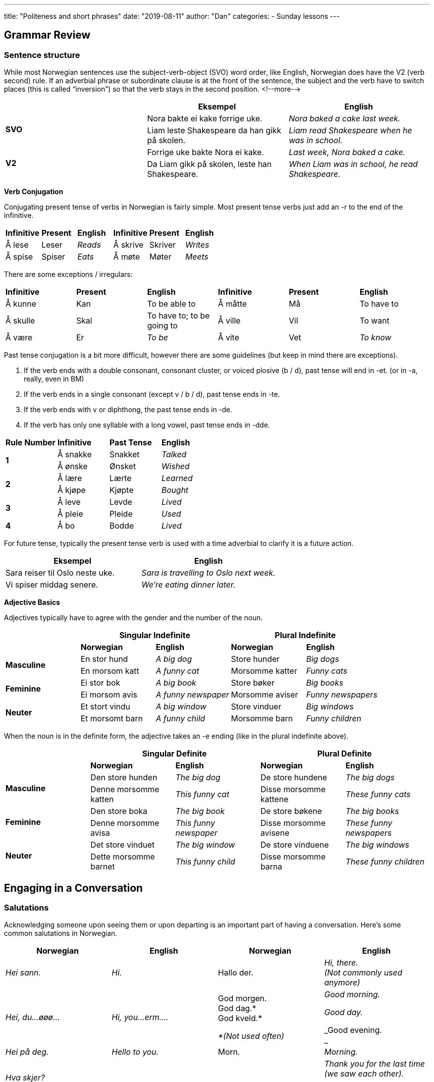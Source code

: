 ---
title: "Politeness and short phrases"
date: "2019-08-11"
author: "Dan"
categories:
  - Sunday lessons
---

== Grammar Review

=== Sentence structure

While most Norwegian sentences use the subject-verb-object (SVO) word
order, like English, Norwegian does have the V2 (verb second) rule. If
an adverbial phrase or subordinate clause is at the front of the
sentence, the subject and the verb have to switch places (this is called
“inversion”) so that the verb stays in the second position.
<!--more-->

[cols=",,",]
|===
| |*Eksempel* |*English*

.2+|*SVO* |Nora bakte ei kake forrige uke. |_Nora baked a cake last week._

|Liam leste Shakespeare da han gikk på skolen. |_Liam read Shakespeare
when he was in school._

.2+|*V2* |Forrige uke bakte Nora ei kake. |_Last week, Nora baked a cake._

|Da Liam gikk på skolen, leste han Shakespeare. |_When Liam was in
school, he read Shakespeare._
|===

*Verb Conjugation*

Conjugating present tense of verbs in Norwegian is fairly simple. Most
present tense verbs just add an -r to the end of the infinitive.

[cols=",,,,,",]
|===
|*Infinitive* |*Present* |*English* |*Infinitive* |*Present* |*English*
|Å lese |Leser |_Reads_ |Å skrive |Skriver |_Writes_
|Å spise |Spiser |_Eats_ |Å møte |Møter |_Meets_
|===

There are some exceptions / irregulars:

[cols=",,,,,",]
|===
|*Infinitive* |*Present* |*English* |*Infinitive* |*Present* |*English*
|Å kunne |Kan |To be able to |Å måtte |Må |To have to
|Å skulle |Skal |To have to; to be going to |Å ville |Vil |To want
|Å være |Er |_To be_ |Å vite |Vet |_To know_
|===

Past tense conjugation is a bit more difficult, however there are some
guidelines (but keep in mind there are exceptions).

[arabic]
. If the verb ends with a double consonant, consonant cluster, or voiced
plosive (b / d), past tense will end in -et. (or in -a, really, even in
BM)
. If the verb ends in a single consonant (except v / b / d), past tense
ends in -te.
. If the verb ends with v or diphthong, the past tense ends in -de.
. If the verb has only one syllable with a long vowel, past tense ends
in -dde.

[cols=",,,",]
|===
|*Rule Number* |*Infinitive* |*Past Tense* |*English*
.2+|*1* |Å sna[.underline]##kk##e |Snakket |_Talked_
|Å ø[.underline]##nsk##e |Ønsket |_Wished_
.2+|*2* |Å læ[.underline]##r##e |Lærte |_Learned_
|Å kjø[.underline]##p##e |Kjøpte |_Bought_
.2+|*3* |Å le[.underline]##v##e |Levde |_Lived_
|Å pl[.underline]##ei##e |Pleide |_Used_
|*4* |Å b[.underline]##o## |Bodde |_Lived_
|===

For future tense, typically the present tense verb is used with a time
adverbial to clarify it is a future action.

[cols=",",]
|===
|*Eksempel* |*English*

|Sara reiser til Oslo neste uke. |_Sara is travelling to Oslo next
week._

|Vi spiser middag senere. |_We’re eating dinner later._
|===

*Adjective Basics*

Adjectives typically have to agree with the gender and the number of the
noun.

[cols=",,,,",]
|===
| 2.+|*Singular Indefinite* 2.+|*Plural Indefinite*

| |*Norwegian* |*English* |*Norwegian* |*English*

.2+|*Masculine* |En stor hund |_A big dog_ |Store hunder |_Big dogs_

|En morsom katt |_A funny cat_ |Morsomme katter |_Funny cats_

.2+|*Feminine* |Ei stor bok |_A big book_ |Store bøker |_Big books_

|Ei morsom avis |_A funny newspaper_ |Morsomme aviser |_Funny
newspapers_

.2+|*Neuter* |Et stort vindu |_A big window_ |Store vinduer |_Big windows_

|Et morsomt barn |_A funny child_ |Morsomme barn |_Funny children_
|===

When the noun is in the definite form, the adjective takes an -e ending
(like in the plural indefinite above).

[cols=",,,,",]
|===
| 2.+|*Singular Definite* 2.+|*Plural Definite*

| |*Norwegian* |*English* |*Norwegian* |*English*

.2+|*Masculine* |Den store hunden |_The big dog_ |De store hundene |_The
big dogs_

|Denne morsomme katten |_This funny cat_ |Disse morsomme kattene
|_These funny cats_

.2+|*Feminine* |Den store boka |_The big book_ |De store bøkene |_The big
books_

|Denne morsomme avisa |_This funny newspaper_ |Disse morsomme avisene
|_These funny newspapers_

.2+|*Neuter* |Det store vinduet |_The big window_ |De store vinduene |_The
big windows_

|Dette morsomme barnet |_This funny child_ |Disse morsomme barna
|_These funny children_
|===

== Engaging in a Conversation

=== Salutations

Acknowledging someone upon seeing them or upon departing is an important
part of having a conversation. Here’s some common salutations in
Norwegian.

[cols=",,,",]
|===
|*Norwegian* |*English* |*Norwegian* |*English*

|_Hei sann._ |_Hi._ |Hallo der. |_Hi, there. +
(Not commonly used anymore)_

|_Hei, du...øøø..._ |_Hi, you...erm…._ a|
God morgen. +
God dag.* +
God kveld.*

_*(Not used often)_

a|
_Good morning._

_Good day._

_Good evening. +
_

|_Hei på deg._ |_Hello to you._ |Morn. |_Morning._

|_Hva skjer? +
Skjer ’a? +
Skjer?_ |_What’s up?_ |Takk for sist. a|
_Thank you for the last time (we saw each other)._

_*Technically, a greeting when seeing someone again*_

|_(Vi) Ses senere._ |_See you later._ |(Vi) Snakkes (senere). |_Talk to
you later._

|_Ha det (bra / fint / godt)._ |_Have it (good / fine)._ |Adjø +
Farvel a|
_Goodbye_

_(For a long time; usually used by older people)._

|_På gjensyn._ a|
_Until we meet again._

_(Usually used by older people)._

|https://www.youtube.com/watch?v=5BFxJQR-on0&feature=youtu.be&t=1m14s[[.underline]#Morna#]
|_Bye (slang)._

|_Det var hyggelig å se deg._ |_It was nice to see you._ |Det var
hyggelig å treffe deg. |_It was nice meeting you._

|_Ha en god dag / kveld._ |_Have a good day / evening._ |God ferie / tur
/ helg! |_Have a good holiday / trip / weekend!_
|===

=== Short Phrases

Here are some basic short phrases that can help start a conversation
after greeting someone.

[cols=",,,",]
|===
|*Norwegian* |*English* |*Norwegian* |*English*

|_Har du et øyeblikk?_ |_Do you have a moment?_ |_Har du tid et lite
øyeblikk?_ |_Do you have time for a short moment?_

|_Forstyrrer jeg?_ |_Am I disturbing / interrupting you?_ |_Kan jeg få
forstyrre deg litt?_ |_May I interrupt you for a little bit?_

|_Passer det nå?_ |_Is this a good time?_ |_Kan jeg komme inn?_ |_May I
come in?_

|_Jeg leter etter… (i.e. Peter)_ |_I’m looking for… (i.e. Peter)_ |_Er
du opptatt?_ |_Are you busy?_

|_Jeg skulle gjerne ha spurt deg om noe..._ |_I would like to ask you
something…._ a|
_Hvordan står det til?_

_Står til?_

_Hvordan går det? +
Hvordan har du det?_

a|
_How is it going?_

_(How are you?)_

|_Alt bra med deg?_ |_Everything good with you?_ |_Har du hørt (fra)…?_
|_Have you heard (from)…?_

|_Har du sett…?_ |_Have you seen…?_ |_Har du snakket med…?_ |_Have you
spoken to…?_

|_Har du spurt (om)…?_ |_Have you asked (about)…?_ |_Har du noen planer
for i dag?_ |_Do you have any plans for today?_
|===

=== Høflighet (Politeness / Courteousness)

Norwegian does not have a direct translation for “please.” Instead, they
will say “_vær så snill_” which literally translates into “be so kind.”
Let’s look at some other polite words/phrases used in Norwegian:

[cols=",,,",]
|===
|*Norwegian* |*English* |*Norwegian* |*English*

|Takk |_Thank you_ |_Takk for maten._ |_Thank you for the food._

|Takker. |_Thanks._ |_Det var snilt av deg._ |_That was kind of you._

|Tusen takk. a|
_Thanks a lot._

_(Thousand thanks)_

|_Takk skal du ha._ a|
_Thank you_

_(Literally “Thank you, shall you have”)_

|Tusen hjertelig takk, (du er en engel). |_Thank you a lot, from the
heart, (you are an angel)._ |_Takk for i dag._ |_Thanks for today._

|Takk som byr. |_Thank you for offering._ a|
_Takk, i like måte. +
(actually pronounced “lige måde”)_

_Takk, like (␣) ens_

a|
_Thank you, likewise._

_(When someone wishes you well)._

|Ja, takk. +
Nei, takk. |_Yes, thanks. (Yes, please). +
No, thanks._ |_Vær så god._ |_You’re welcome._

|Det var da så lite. a|
_You’re welcome /_

_It’s nothing._

|_Unnskyld._ |_Sorry._

|Beklager. a|
_I’m sorry._

_(A bit more formal / serious)._

|_Unnskyld meg._ |_Excuse me._

|Unnskyld, kan du vise meg veien til… |_Excuse me, can you show me the
way to..._ |_Dessverre_ |_Unfortunately_

|Kan du hjelpe meg? |_Can you help me?_ |_Hjelp meg, er du snill._
|_Help me, please._

|Kan jeg hjelpe deg? |_Can I help you?_ | |
|===

=== Other useful phrases

[cols=",,,",]
|===
|*Norwegian* |*English* |*Norwegian* |*English*

|Hyggelig å møte deg. |_Nice to meet you._ |Vel bekomme. a|
_You’re welcome_

_(When thanked for food) / Bon appétit_

|Kan du snakke saktere? |_Can you speak slower?_ |Kan du prate
langsommere? |_Can you speak more slowly?_

|Jeg forstår iikke. |_I don’t understand._ |Jeg vet ikke. |_I don’t
know._

|Hva koster dette? |_How much is this?_ |Bli med meg! |_Come with me!_

|Jeg savnet deg! |_I missed you!_ |Lykke til! |_Good luck!_

|Ro deg ned. |_Calm down._ |Slappe av. |_Relax_

|Skål! |_Cheers!_ |Prosit. |_Bless you. +
(When someone sneezes)._

|God bedring. |_Get well soon._ |Kondolerer. |_My condolences._
|===

*_{asterisk}{asterisk}If the lesson was beneficial, please consider
https://ko-fi.com/R5R0CTBN[[.underline]#buying me a virtual coffee.#] Thanks.{asterisk}{asterisk}_*

Resources:

https://blogs.transparent.com/norwegian/being-polite-in-norwegian/[[.underline]#Norwegian Language Blog: Being Polite in Norwegian#]

https://youtu.be/jZuG1DJMonU[[.underline]#Spoken Norwegian: Common Expressions, Words, & Everyday Conversations (YouTube)#]

https://youtu.be/jRwJkY00-EM[[.underline]#Norwegian Lesson: Basic Polite Phrases (YouTube)#]

http://mylittlenorway.com/norwegian-lesson/greetings-and-popular-phrases/[[.underline]#My Little Norway: Greetings and Popular Phrases#]

https://norskbloggen.no/get-attention-norwegian[[.underline]#NorskBloggen: How to get the Attention of a Norwegian#]

https://youtu.be/I8a4HjA9NCo[[.underline]#Norwegian Lesson: Basic Hello & Goodbye (YouTube)#]

https://youtu.be/bkzOLaKV0Mc[[.underline]#Learn Norwegian: How to say Hello and Goodbye (YouTube)#]

https://youtu.be/4-z90-ftgY0[[.underline]#Simple Norwegian #2: Greetings, Introductions, and Goodbyes#]

https://youtu.be/wLU_kjgVFgg[[.underline]#Simple Norwegian #3: Fundamental Words & Phrases#]

[.underline]#Exercise:# Write a dialogue.
